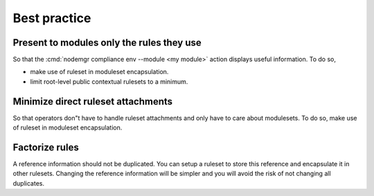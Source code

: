Best practice
*************

Present to modules only the rules they use
==========================================

So that the :cmd:`nodemgr compliance env --module <my module>` action displays useful information.
To do so,

*  make use of ruleset in moduleset encapsulation.
*  limit root-level public contextual rulesets to a minimum.

Minimize direct ruleset attachments
===================================

So that operators don"t have to handle ruleset attachments and only have to care about modulesets.
To do so, make use of ruleset in moduleset encapsulation.

Factorize rules
===============

A reference information should not be duplicated. You can setup a ruleset to store this reference and encapsulate it in other rulesets. Changing the reference information will be simpler and you will avoid the risk of not changing all duplicates.


